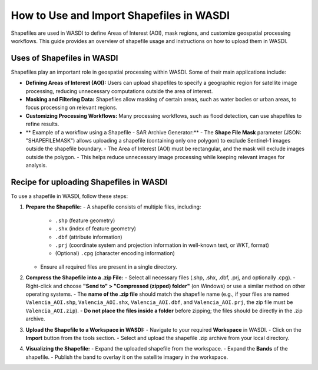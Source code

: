 .. _how_to_use_shapefiles:

#########################################
How to Use and Import Shapefiles in WASDI
#########################################

Shapefiles are used in WASDI to define Areas of Interest (AOI), mask regions, and customize geospatial processing workflows. This guide provides an overview of shapefile usage and instructions on how to upload them in WASDI.


Uses of Shapefiles in WASDI
===========================
Shapefiles play an important role in geospatial processing within WASDI. Some of their main applications include:

- **Defining Areas of Interest (AOI):** Users can upload shapefiles to specify a geographic region for satellite image processing, reducing unnecessary computations outside the area of interest.
- **Masking and Filtering Data:** Shapefiles allow masking of certain areas, such as water bodies or urban areas, to focus processing on relevant regions.
- **Customizing Processing Workflows:** Many processing workflows, such as flood detection, can use shapefiles to refine results.
- ** Example of a workflow using a Shapefile - SAR Archive Generator:**
  - The **Shape File Mask** parameter (JSON: "SHAPEFILEMASK") allows uploading a shapefile (containing only one polygon) to exclude Sentinel-1 images outside the shapefile boundary.
  - The Area of Interest (AOI) must be rectangular, and the mask will exclude images outside the polygon.
  - This helps reduce unnecessary image processing while keeping relevant images for analysis.


Recipe for uploading Shapefiles in WASDI
=============================
To use a shapefile in WASDI, follow these steps:

1. **Prepare the Shapefile:**
   - A shapefile consists of multiple files, including:
     - ``.shp`` (feature geometry)
     - ``.shx`` (index of feature geometry)
     - ``.dbf`` (attribute information)
     - ``.prj`` (coordinate system and projection information in well-known text, or WKT, format)
     - (Optional) ``.cpg`` (character encoding information)
   - Ensure all required files are present in a single directory.

2. **Compress the Shapefile into a .zip File:**
   - Select all necessary files (.shp, .shx, .dbf, .prj, and optionally .cpg).
   - Right-click and choose **"Send to" > "Compressed (zipped) folder"** (on Windows) or use a similar method on other operating systems.
   - The **name of the .zip file** should match the shapefile name (e.g., if your files are named ``Valencia_AOI.shp``, ``Valencia_AOI.shx``, ``Valencia_AOI.dbf``, and ``Valencia_AOI.prj``, the zip file must be ``Valencia_AOI.zip``).
   - **Do not place the files inside a folder** before zipping; the files should be directly in the .zip archive.

3. **Upload the Shapefile to a Workspace in WASDI:**
   - Navigate to your required **Workspace** in WASDI.
   - Click on the **Import** button from the tools section.
   - Select and upload the shapefile .zip archive from your local directory.

4. **Visualizing the Shapefile:**
   - Expand the uploaded shapefile from the workspace.
   - Expand the **Bands** of the shapefile.
   - Publish the band to overlay it on the satellite imagery in the workspace.

